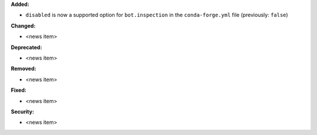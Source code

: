**Added:**

* ``disabled`` is now a supported option for ``bot.inspection`` in the ``conda-forge.yml`` file (previously: ``false``)

**Changed:**

* <news item>

**Deprecated:**

* <news item>

**Removed:**

* <news item>

**Fixed:**

* <news item>

**Security:**

* <news item>

